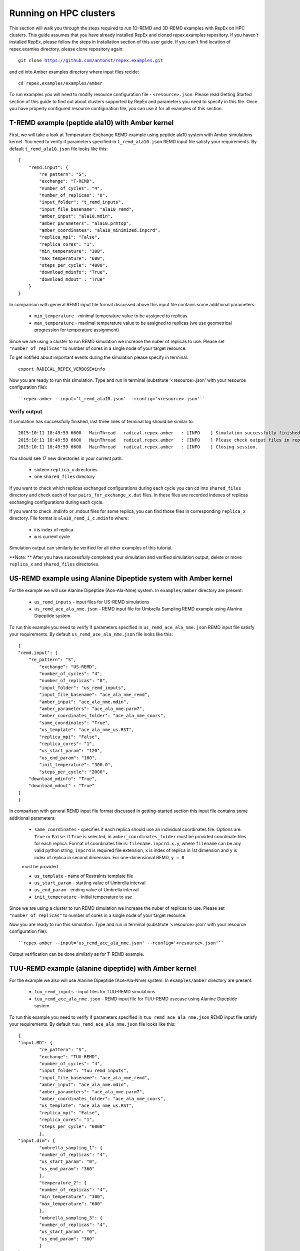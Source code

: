 .. _runningonhpcclusters:

***********************
Running on HPC clusters
***********************

This section will walk you through the steps required to run 1D-REMD and 3D-REMD examples with RepEx 
on HPC clusters. This guide assumes that you have already installed RepEx and cloned repex.examples repository. If you haven't installed RepEx, please follow the steps
in Installation section of this user guide. If you can't find location of repex.examles 
directory, please clone repository again:

.. parsed-literal:: git clone https://github.com/antonst/repex.examples.git

and cd into Amber examples directory where input files recide:

.. parsed-literal:: cd repex.examples/examples/amber

To run examples you will need to modify resource configuration file - ``<resource>.json``. 
Please read Getting Started section of this guide to find out about clusters supported 
by RepEx and parameters you need to specify in this file. Once you have properly configured 
resource configuration file, you can use it for all examples of this section.  

T-REMD example (peptide ala10) with Amber kernel
================================================

First, we will take a look at Temperature-Exchange REMD example using peptide ala10 system
with Amber simulations kernel. You need to verify if parameters specified in ``t_remd_ala10.json`` REMD input file satisfy your requirements. By default ``t_remd_ala10.json`` file looks like this:

.. parsed-literal::

    {
        "remd.input": {
            "re_pattern": "S",
            "exchange": "T-REMD",
            "number_of_cycles": "4",
            "number_of_replicas": "8",
            "input_folder": "t_remd_inputs",
            "input_file_basename": "ala10_remd",
            "amber_input": "ala10.mdin",
            "amber_parameters": "ala10.prmtop",
            "amber_coordinates": "ala10_minimized.inpcrd",
            "replica_mpi": "False",
            "replica_cores": "1",
            "min_temperature": "300",
            "max_temperature": "600",
            "steps_per_cycle": "4000",
            "download_mdinfo": "True",
            "download_mdout" : "True"
        }
    }

In comparison with general REMD input file format discussed above this input file 
contains some additional parameters:

 - ``min_temperature`` - minimal temperature value to be assigned to replicas

 - ``max_temperature`` - maximal temperature value to be assigned to replicas (we use geometrical progression for temperature assignment)

Since we are using a cluster to run REMD simulation we increase the nuber 
of replicas to use. Please set ``"number_of_replicas"`` to number of cores in a single node
of your target resource.

To get notified about important events during the simulation please specify in terminal:

.. parsed-literal:: export RADICAL_REPEX_VERBOSE=info

Now you are ready to run this simulation. Type and run in terminal (substitute '<resource>.json' with your resource configuration file)::

``repex-amber --input='t_remd_ala10.json' --rconfig='<resource>.json'``

Verify output
-------------

If simulation has successfully finished, last three lines of terminal log should be similar to:

.. parsed-literal::

    2015:10:11 18:49:59 6600   MainThread   radical.repex.amber   : [INFO    ] Simulation successfully finished!
    2015:10:11 18:49:59 6600   MainThread   radical.repex.amber   : [INFO    ] Please check output files in replica_x directories.
    2015:10:11 18:49:59 6600   MainThread   radical.repex.amber   : [INFO    ] Closing session.

You should see 17 new directories in your current path:

 - sixteen ``replica_x`` directories

 - one ``shared_files`` directory

If you want to check which replicas exchanged configurations during each cycle you can cd into 
``shared_files`` directory and check each of four ``pairs_for_exchange_x.dat`` files. In these files are recorded indexes of replicas exchanging configurations during each cycle.

If you want to check .mdinfo or .mdout files for some replica, you can find those files in 
corresponding ``replica_x`` directory. File format is ``ala10_remd_i_c.mdinfo`` where:

 - **i** is index of replica

 - **c** is current cycle   

Simulation output can similarly be verified for all other examples of this tutorial.  

**Note: ** After you have successfully completed your simulation and verified simulation 
output, delete or move ``replica_x`` and ``shared_files`` directories. 

US-REMD example using Alanine Dipeptide system with Amber kernel
================================================================

For the example we will use Alanine Dipeptide (Ace-Ala-Nme) system. In ``examples/amber`` directory are present:

 - ``us_remd_inputs`` - input files for US-REMD simulations

 - ``us_remd_ace_ala_nme.json`` - REMD input file for  Umbrella Sampling REMD example using Alanine Dipeptide system   

To run this example you need to verify if parameters specified in ``us_remd_ace_ala_nme.json`` REMD input file satisfy your requirements. By default ``us_remd_ace_ala_nme.json`` file looks like this:

.. parsed-literal::

	{
    	"remd.input": {
    	    "re_pattern": "S",
        	"exchange": "US-REMD",
        	"number_of_cycles": "4",
        	"number_of_replicas": "8",
        	"input_folder": "us_remd_inputs",
        	"input_file_basename": "ace_ala_nme_remd",
        	"amber_input": "ace_ala_nme.mdin",
        	"amber_parameters": "ace_ala_nme.parm7",
        	"amber_coordinates_folder": "ace_ala_nme_coors",
        	"same_coordinates": "True",
        	"us_template": "ace_ala_nme_us.RST",
        	"replica_mpi": "False",
        	"replica_cores": "1",
        	"us_start_param": "120",
        	"us_end_param": "160",
        	"init_temperature": "300.0",
        	"steps_per_cycle": "2000",
            "download_mdinfo": "True",
            "download_mdout" : "True"
    	}
	}

In comparison with general REMD input file format discussed in getting-started section 
this input file contains some additional parameters:

 - ``same_coordinates`` - specifies if each replica should use an individual coordinates file. Options are: ``True`` or ``False``. If ``True`` is selected, in ``amber_coordinates_folder`` must be provided coordinate files for each replica. Format of coordinates file is: ``filename.inpcrd.x.y``, where ``filename`` can be any valid python string, ``inpcrd`` is required file extension, ``x`` is index of replica in 1st dimension and ``y`` is index of replica in second dimension. For one-dimensional REMD, ``y = 0`` 
 must be provided 

 - ``us_template`` - name of Restraints template file

 - ``us_start_param`` - starting value of Umbrella interval 

 - ``us_end_param`` - ending value of Umbrella interval

 - ``init_temperature`` - initial temperature to use

Since we are using a cluster to run REMD simulation we increase the nuber 
of replicas to use. Please set ``"number_of_replicas"`` to number of cores in a single node
of your target resource.

Now you are ready to run this simulation. Type and run in terminal (substitute '<resource>.json' with your resource configuration file)::

``repex-amber --input='us_remd_ace_ala_nme.json' --rconfig='<resource>.json'``

Output verification can be done similarly as for T-REMD example. 

TUU-REMD example (alanine dipeptide) with Amber kernel
====================================================== 

For the example we also will use Alanine Dipeptide (Ace-Ala-Nme) system. In ``examples/amber`` directory are present:

 - ``tuu_remd_inputs`` - input files for TUU-REMD simulations

 - ``tuu_remd_ace_ala_nme.json`` - REMD input file for TUU-REMD usecase using Alanine Dipeptide system   

To run this example you need to verify if parameters specified in ``tuu_remd_ace_ala_nme.json`` REMD input file satisfy your requirements. By default ``tuu_remd_ace_ala_nme.json`` file looks like this:

.. parsed-literal::

	{
    	"input.MD": {
        	"re_pattern": "S",
        	"exchange": "TUU-REMD",
        	"number_of_cycles": "4",
        	"input_folder": "tuu_remd_inputs",
        	"input_file_basename": "ace_ala_nme_remd",
        	"amber_input": "ace_ala_nme.mdin",
        	"amber_parameters": "ace_ala_nme.parm7",
        	"amber_coordinates_folder": "ace_ala_nme_coors",
        	"us_template": "ace_ala_nme_us.RST",
        	"replica_mpi": "False",
        	"replica_cores": "1",
        	"steps_per_cycle": "6000"
        	},
    	"input.dim": {
        	"umbrella_sampling_1": {
            	"number_of_replicas": "4",
            	"us_start_param": "0",
            	"us_end_param": "360"
            	},
        	"temperature_2": {
            	"number_of_replicas": "4",
            	"min_temperature": "300",
            	"max_temperature": "600"
            	},
        	"umbrella_sampling_3": {
            	"number_of_replicas": "4",
            	"us_start_param": "0",
            	"us_end_param": "360"
            	}    
    	}
	}

In comparison to general REMD simulaiton input file, this file has the following additional parameters:

 - ``input.dim`` - under this key must be specified parameters and names of individual dimensions for all multi-dimensional REMD simulations.

 - ``umbrella_sampling_1`` - indicates that first dimension is Umbrella potential

 - ``temperature_2`` - indicates that second dimension is Temperature

 - ``umbrella_sampling_1`` - indicates that third dimension is Umbrella potential

 - ``number_of_replicas`` - indicates number of replicas in this dimension

Now you are ready to run this simulation. Type and run in terminal (substitute '<resource>.json' with your resource configuration file):

``repex-amber --input='tuu_remd_ace_ala_nme.json' --rconfig='<resource>.json'``

Output verification can be done similarly as for T-REMD example. 

